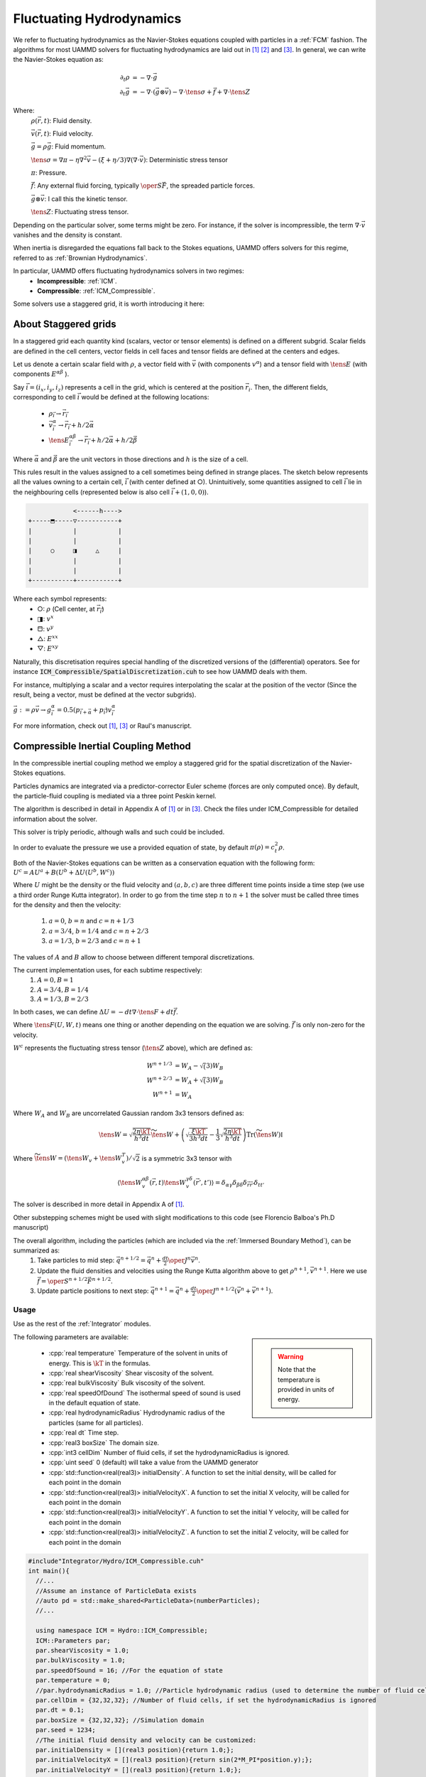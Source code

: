 Fluctuating Hydrodynamics
==========================

We refer to fluctuating hydrodynamics as the Navier-Stokes equations coupled with particles in a :ref:`FCM` fashion.
The algorithms for most UAMMD solvers for fluctuating hydrodynamics are laid out in [1]_  [2]_ and [3]_.
In general, we can write the Navier-Stokes equation as:

.. math::

   \partial_t \rho &= -\nabla\cdot\vec{g}\\
   \partial_t\vec{g} &= -\nabla\cdot(\vec{g}\otimes\vec{v}) - \nabla\cdot\tens{\sigma} + \vec{f} + \nabla\cdot\tens{Z}

Where:
    :math:`\rho(\vec{r},t)`: Fluid density.
	  
    :math:`\vec{v}(\vec{r},t)`: Fluid velocity.
	  
    :math:`\vec{g}=\rho\vec{g}`: Fluid momentum.
	  
    :math:`\tens{\sigma} = \nabla\pi - \eta\nabla^2\vec{v} - (\xi+\eta/3)\nabla(\nabla\cdot\vec{v})`: Deterministic stress tensor

    :math:`\pi`: Pressure.

    :math:`\vec{f}`: Any external fluid forcing, typically :math:`\oper{S}\vec{F}`, the spreaded particle forces.
	  
    :math:`\vec{g}\otimes\vec{v}`: I call this the kinetic tensor.
	  
    :math:`\tens{Z}`: Fluctuating stress tensor.


Depending on the particular solver, some terms might be zero. For instance, if the solver is incompressible, the term :math:`\nabla\cdot\vec{v}` vanishes and the density is constant.

When inertia is disregarded the equations fall back to the Stokes equations, UAMMD offers solvers for this regime, referred to as :ref:`Brownian Hydrodynamics`.

In particular, UAMMD offers fluctuating hydrodynamics solvers in two regimes:
 * **Incompressible**: :ref:`ICM`.
 * **Compressible**: :ref:`ICM_Compressible`.


Some solvers use a staggered grid, it is worth introducing it here:

.. _Staggered grid:

About Staggered grids
~~~~~~~~~~~~~~~~~~~~~~
In a staggered grid each quantity kind (scalars, vector or tensor elements) is
defined on a different subgrid.
Scalar fields are defined in the cell centers, vector fields in cell faces and
tensor fields are defined at the centers and edges.

Let us denote a certain scalar field with :math:`\rho`, a vector field with :math:`\vec{v}`
(with components :math:`v^\alpha`) and a tensor field with :math:`\tens{E}` (with components
:math:`E^{\alpha\beta}` ).

Say :math:`\vec{i}=(i_x, i_y, i_z)` represents a cell in the grid, which is centered at
the position :math:`\vec{r}_i`. Then, the different fields, corresponding to cell
:math:`\vec{i}` would be defined at the following locations:

  - :math:`\rho_{\vec{i}} \rightarrow \vec{r}_{\vec{i}}`
  - :math:`\vec{v}^\alpha_{\vec{i}} \rightarrow \vec{r}_{\vec{i}} + h/2\vec{\alpha}`
  - :math:`\tens{E}^{\alpha\beta}_{\vec{i}} \rightarrow \vec{r}_{\vec{i}} + h/2\vec{\alpha} + h/2\vec{\beta}`

Where :math:`\vec{\alpha}` and :math:`\vec{\beta}` are the unit vectors in those directions and :math:`h` is the size of a cell.

This rules result in the values assigned to a cell sometimes being defined in
strange places. The sketch below represents all the values owning to a certain
cell, :math:`\vec{i}` (with center defined at ○). Unintuitively, some quantities assigned
to cell :math:`\vec{i}` lie in the neighbouring cells (represented below is also cell
:math:`\vec{i} + (1,0,0)`).

.. code::
   
                    <------h---->
	+-----⬒-----▽-----------+  
	|      	    |	       	|  
	|      	    |	       	|  
	|     ○	    ◨  	  △    	|
	| 	    |  	       	|  
	|      	    |		|  
	+-----------+-----------+  

Where each symbol represents:
  * ○: :math:`\rho` (Cell center, at :math:`\vec{r}_{\vec{i}}`)
  * ◨: :math:`v^x`
  * ⬒: :math:`v^y`
  * △: :math:`E^{xx}`
  * ▽: :math:`E^{xy}`


Naturally, this discretisation requires special handling of the discretized versions of the (differential) operators. See for instance :code:`ICM_Compressible/SpatialDiscretization.cuh` to see how UAMMD deals with them.

For instance, multiplying a scalar and a vector requires interpolating the
scalar at the position of the vector (Since the result, being a vector, must be
defined at the vector subgrids).

:math:`\vec{g} := \rho\vec{v} \rightarrow g^\alpha_{\vec{i}} = 0.5(p_{\vec{i}+\vec{\alpha}} + p_{\vec{i}})v^\alpha_{\vec{i}}`

For more information, check out [1]_, [3]_ or Raul's manuscript.

.. _ICM_Compressible:

Compressible Inertial Coupling Method
~~~~~~~~~~~~~~~~~~~~~~~~~~~~~~~~~~~~~~~~

In the compressible inertial coupling method we employ a staggered grid for the spatial discretization of the Navier-Stokes equations.

Particles dynamics are integrated via a predictor-corrector Euler scheme (forces are only computed once). By default, the particle-fluid coupling is mediated via a three point Peskin kernel.

The algorithm is described in detail in Appendix A of [1]_ or in [3]_.
Check the files under ICM_Compressible for detailed information about the solver.

This solver is triply periodic, although walls and such could be included.

In order to evaluate the pressure we use a provided equation of state, by default :math:`\pi(\rho)=c_t^2\rho`.

Both of the Navier-Stokes equations can be written as a conservation equation
with the following form: :math:`U^c = AU^a + B(U^b + \Delta U(U^b, W^c))`

Where :math:`U` might be the density or the fluid velocity and :math:`(a,b,c)` are three different time points inside a time step (we use a third order Runge Kutta integrator).
In order to go from the time step :math:`n` to :math:`n+1` the solver must be called three times for the density and then the velocity:
      
  1. :math:`a=0`, :math:`b=n` and :math:`c=n+1/3`
  2. :math:`a=3/4`, :math:`b=1/4` and :math:`c=n+2/3`
  3. :math:`a=1/3`, :math:`b=2/3` and :math:`c=n+1`

The values of :math:`A` and :math:`B` allow to choose between different temporal discretizations.

The current implementation uses, for each subtime respectively:
  1.  :math:`A=0, B=1`
  2.  :math:`A=3/4, B=1/4`
  3.  :math:`A=1/3, B=2/3` 

In both cases, we can define :math:`\Delta U = -dt\nabla\cdot\tens{F} + dt\vec{f}`.

Where :math:`\tens{F}(U,W,t)` means one thing or another depending on the equation we are solving. :math:`\vec{f}` is only non-zero for the velocity.

:math:`W^c` represents the fluctuating stress tensor (:math:`\tens{Z}` above), which are defined as:

.. math::
   
   W^{n+1/3} &= W_A- \sqrt(3)W_B\\
   W^{n+2/3} &= W_A+ \sqrt(3)W_B\\
   W^{n+1} &= W_A
   
Where :math:`W_A` and :math:`W_B` are uncorrelated Gaussian random 3x3 tensors defined as:

.. math::

   \tens{W} = \sqrt{\frac{2\eta\kT}{h^3 dt}}\widetilde{\tens{W}} + \left(\sqrt{\frac{\xi\kT}{3h^3 dt}} - \frac{1}{3}\sqrt{\frac{2\eta\kT}{h^3dt}}\right)\text{Tr}\left(\widetilde{\tens{W}}\right)\mathbb{I}
   
Where :math:`\widetilde{\tens{W}} = \left(\tens{W}_v + \tens{W}_v^T\right)/\sqrt{2}` is a symmetric 3x3 tensor with

.. math::

   \left\langle \tens{W}_v^{\alpha\beta}(\vec{r}, t)\tens{W}_v^{\gamma\delta}(\vec{r}', t')\right\rangle = \delta_{\alpha\gamma}\delta_{\beta\delta}\delta_{\vec{r}\vec{r}'}\delta_{tt'}


The solver is described in more detail in Appendix A of [1]_. 

Other substepping schemes might be used with slight modifications to this code (see Florencio Balboa's Ph.D manuscript)

The overall algorithm, including the particles (which are included via the :ref:`Immersed Boundary Method`), can be summarized as:
   1. Take particles to mid step: :math:`\vec{q}^{n+1/2} = \vec{q}^n + \frac{dt}{2}\oper{J}^n\vec{v}^n`.
   2. Update the fluid densities and velocities using the Runge Kutta algorithm above to get :math:`\rho^{n+1}, \vec{v}^{n+1}`. Here we use :math:`\vec{f} = \oper{S}^{n+1/2}\vec{F}^{n+1/2}`.
   3. Update particle positions to next step: :math:`\vec{q}^{n+1} = \vec{q}^n + \frac{dt}{2}\oper{J}^{n+1/2}\left(\vec{v}^n+\vec{v}^{n+1}\right)`.

Usage
............

Use as the rest of the :ref:`Integrator` modules.

.. sidebar::

   .. warning:: Note that the temperature is provided in units of energy.

The following parameters are available:  

  * :cpp:`real temperature` Temperature of the solvent in units of energy. This is :math:`\kT` in the formulas.
  * :cpp:`real shearViscosity` Shear viscosity of the solvent.
  * :cpp:`real bulkViscosity` Bulk viscosity of the solvent.
  * :cpp:`real speedOfDound` The isothermal speed of sound is used in the default equation of state.
  * :cpp:`real hydrodynamicRadius` Hydrodynamic radius of the particles (same for all particles).
  * :cpp:`real dt`  Time step.
  * :cpp:`real3 boxSize` The domain size.
  * :cpp:`int3 cellDim` Number of fluid cells, if set the hydrodynamicRadius is ignored.
  * :cpp:`uint seed` 0 (default) will take a value from the UAMMD generator
  * :cpp:`std::function<real(real3)> initialDensity`. A function to set the initial density, will be called for each point in the domain
  * :cpp:`std::function<real(real3)> initialVelocityX`. A function to set the initial X velocity, will be called for each point in the domain
  * :cpp:`std::function<real(real3)> initialVelocityY`. A function to set the initial Y velocity, will be called for each point in the domain
  * :cpp:`std::function<real(real3)> initialVelocityZ`. A function to set the initial Z velocity, will be called for each point in the domain
  
.. code:: c++
	  
	#include"Integrator/Hydro/ICM_Compressible.cuh"
	int main(){
	  //...
	  //Assume an instance of ParticleData exists
	  //auto pd = std::make_shared<ParticleData>(numberParticles);
	  //...
	  
	  using namespace ICM = Hydro::ICM_Compressible;
	  ICM::Parameters par;
	  par.shearViscosity = 1.0;
	  par.bulkViscosity = 1.0;
	  par.speedOfSound = 16; //For the equation of state
	  par.temperature = 0;
	  //par.hydrodynamicRadius = 1.0; //Particle hydrodynamic radius (used to determine the number of fluid cells)
	  par.cellDim = {32,32,32}; //Number of fluid cells, if set the hydrodynamicRadius is ignored
	  par.dt = 0.1;
	  par.boxSize = {32,32,32}; //Simulation domain
	  par.seed = 1234; 
	  //The initial fluid density and velocity can be customized:
	  par.initialDensity = [](real3 position){return 1.0;};
	  par.initialVelocityX = [](real3 position){return sin(2*M_PI*position.y);};
	  par.initialVelocityY = [](real3 position){return 1.0;};
	  par.initialVelocityZ = [](real3 position){return 1.0;};
	  
	  auto compressible = std::make_shared<ICM>(pd, par);
	  
	  //Now use it as any other integrator module
	  //compressible->addInteractor...
	  //compressible->forwardTime();
	  //...
	  return 0;
	}

Here, :code:`pd` is a :ref:`ParticleData` instance.

.. note:: As usual, any :ref:`Interactor` can be added to this :ref:`Integrator`, as long as it is able to compute forces.

   
FAQ
......

1- I want to fiddle with the boundary conditions:
    -Check the function pbc_cells and fetchScalar in file ICM_Compressible/utils.cuh, which handles what happens when trying to access the information of a cell
    -You can also influence the solver itself (for instance to define special rules for the surfaces of the domain) in the functions of the file FluidSolver.cuh.

2- I want to chenge the spreading kernel:
    -Change the line "using Kernel" below to the type of your kernel. You might also have to change the initialization in the spreading and interpolation functions in ICM_Compressible.cu. You will also have to change the relation between the hydrodynamic radius and the number of fluid cells, do this in the ICM_Compressible constructor.

3- I want to add some special fluid forcing:
    -The function addFluidExternalForcing in ICM_Compressible.cu was created for this.

4- I want to change the equation of state:
    -Check the struct DensityToPressure in ICM_Compressible.cuh.



.. _ICM:

Incompressible Inertial Coupling Method
~~~~~~~~~~~~~~~~~~~~~~~~~~~~~~~~~~~~~~~~

.. todo:: FILL



.. rubric:: References:  

.. [1] Inertial coupling for point particle fluctuating hydrodynamics. F. Balboa et. al. 2013
       
.. [2] STAGGERED SCHEMES FOR FLUCTUATING HYDRODYNAMICS. F. Balboa et. al. 2012
       
.. [3] Ph.D. manuscript. Florencio Balboa.

